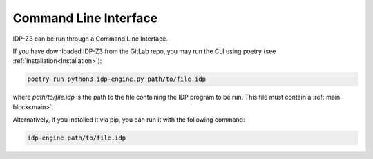 .. _CLI:

Command Line Interface
======================

IDP-Z3 can be run through a Command Line Interface.

If you have downloaded IDP-Z3 from the GitLab repo, you may run the CLI using poetry (see :ref:`Installation<Installation>`):

.. code::

    poetry run python3 idp-engine.py path/to/file.idp

where `path/to/file.idp` is the path to the file containing the IDP program to be run.
This file must contain a :ref:`main block<main>`.

Alternatively, if you installed it via pip, you can run it with the following command:

.. code::

    idp-engine path/to/file.idp
